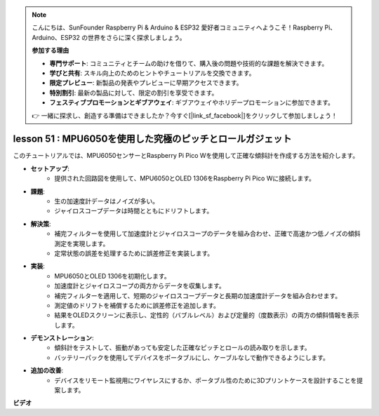 .. note::

    こんにちは、SunFounder Raspberry Pi & Arduino & ESP32 愛好者コミュニティへようこそ！Raspberry Pi、Arduino、ESP32 の世界をさらに深く探求しましょう。

    **参加する理由**

    - **専門サポート**: コミュニティとチームの助けを借りて、購入後の問題や技術的な課題を解決できます。
    - **学びと共有**: スキル向上のためのヒントやチュートリアルを交換できます。
    - **限定プレビュー**: 新製品の発表やプレビューに早期アクセスできます。
    - **特別割引**: 最新の製品に対して、限定の割引を享受できます。
    - **フェスティブプロモーションとギブアウェイ**: ギブアウェイやホリデープロモーションに参加できます。

    👉 一緒に探求し、創造する準備はできましたか？今すぐ[|link_sf_facebook|]をクリックして参加しましょう！

lesson 51 : MPU6050を使用した究極のピッチとロールガジェット
=============================================================================

このチュートリアルでは、MPU6050センサーとRaspberry Pi Pico Wを使用して正確な傾斜計を作成する方法を紹介します。

* **セットアップ**:
   - 提供された回路図を使用して、MPU6050とOLED 1306をRaspberry Pi Pico Wに接続します。
* **課題**:
   - 生の加速度計データはノイズが多い。
   - ジャイロスコープデータは時間とともにドリフトします。
* **解決策**:
   - 補完フィルターを使用して加速度計とジャイロスコープのデータを組み合わせ、正確で高速かつ低ノイズの傾斜測定を実現します。
   - 定常状態の誤差を処理するために誤差修正を実装します。
* **実装**:
   - MPU6050とOLED 1306を初期化します。
   - 加速度計とジャイロスコープの両方からデータを収集します。
   - 補完フィルターを適用して、短期のジャイロスコープデータと長期の加速度計データを組み合わせます。
   - 測定値のドリフトを補償するために誤差修正を追加します。
   - 結果をOLEDスクリーンに表示し、定性的（バブルレベル）および定量的（度数表示）の両方の傾斜情報を表示します。
* **デモンストレーション**:
   - 傾斜計をテストして、振動があっても安定した正確なピッチとロールの読み取りを示します。
   - バッテリーパックを使用してデバイスをポータブルにし、ケーブルなしで動作できるようにします。
* **追加の改善**:
   - デバイスをリモート監視用にワイヤレスにするか、ポータブル性のために3Dプリントケースを設計することを提案します。



**ビデオ**

.. raw:: html

    <iframe width="700" height="500" src="https://www.youtube.com/embed/afQyZl2hkd0?si=4Dg4Uvr5yVC4f60Y" title="YouTube video player" frameborder="0" allow="accelerometer; autoplay; clipboard-write; encrypted-media; gyroscope; picture-in-picture; web-share" allowfullscreen></iframe>

